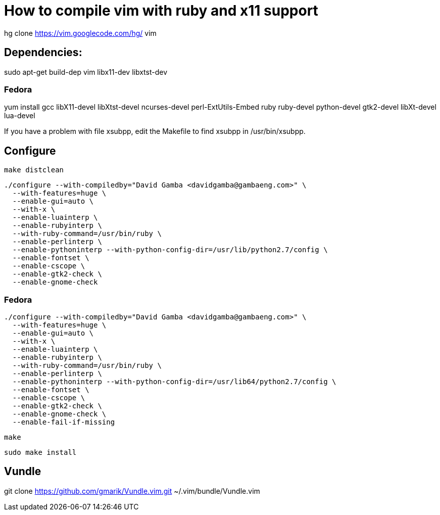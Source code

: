 = How to compile vim with ruby and x11 support

hg clone https://vim.googlecode.com/hg/ vim

== Dependencies:

sudo apt-get build-dep vim libx11-dev libxtst-dev

=== Fedora

yum install gcc libX11-devel libXtst-devel ncurses-devel perl-ExtUtils-Embed ruby ruby-devel python-devel gtk2-devel libXt-devel lua-devel

If you have a problem with file xsubpp, edit the Makefile to find xsubpp in /usr/bin/xsubpp.

== Configure

  make distclean

  ./configure --with-compiledby="David Gamba <davidgamba@gambaeng.com>" \
    --with-features=huge \
    --enable-gui=auto \
    --with-x \
    --enable-luainterp \
    --enable-rubyinterp \
    --with-ruby-command=/usr/bin/ruby \
    --enable-perlinterp \
    --enable-pythoninterp --with-python-config-dir=/usr/lib/python2.7/config \
    --enable-fontset \
    --enable-cscope \
    --enable-gtk2-check \
    --enable-gnome-check

=== Fedora

  ./configure --with-compiledby="David Gamba <davidgamba@gambaeng.com>" \
    --with-features=huge \
    --enable-gui=auto \
    --with-x \
    --enable-luainterp \
    --enable-rubyinterp \
    --with-ruby-command=/usr/bin/ruby \
    --enable-perlinterp \
    --enable-pythoninterp --with-python-config-dir=/usr/lib64/python2.7/config \
    --enable-fontset \
    --enable-cscope \
    --enable-gtk2-check \
    --enable-gnome-check \
    --enable-fail-if-missing

  make

  sudo make install


== Vundle

git clone https://github.com/gmarik/Vundle.vim.git ~/.vim/bundle/Vundle.vim
